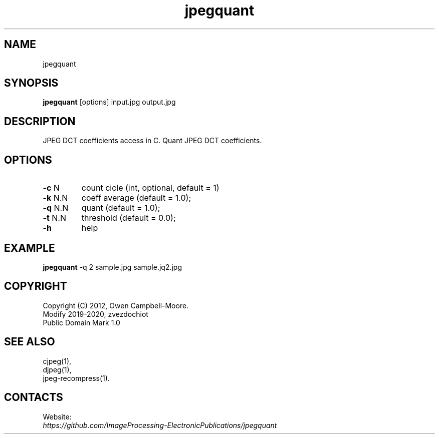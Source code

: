 .TH "jpegquant" 1 "22 Jan 2020" "0.0.7" "User Manual"

.SH NAME
jpegquant

.SH SYNOPSIS
\fBjpegquant\fR [options] input.jpg output.jpg

.SH DESCRIPTION
JPEG DCT coefficients access in C. Quant JPEG DCT coefficients.

.SH OPTIONS
.TP
\fB-c\fR N
count cicle (int, optional, default = 1)
.TP
\fB-k\fR N.N
coeff average (default = 1.0);
.TP
\fB-q\fR N.N
quant (default = 1.0);
.TP
\fB-t\fR N.N
threshold (default = 0.0);
.TP
\fB-h\fR
help

.SH EXAMPLE
\fBjpegquant\fR -q 2 sample.jpg sample.jq2.jpg

.SH COPYRIGHT
 Copyright (C) 2012, Owen Campbell-Moore.
 Modify 2019-2020, zvezdochiot
 Public Domain Mark 1.0

.SH SEE ALSO
 cjpeg(1),
 djpeg(1),
 jpeg-recompress(1).

.SH CONTACTS
Website:
 \fIhttps://github.com/ImageProcessing-ElectronicPublications/jpegquant\fR

